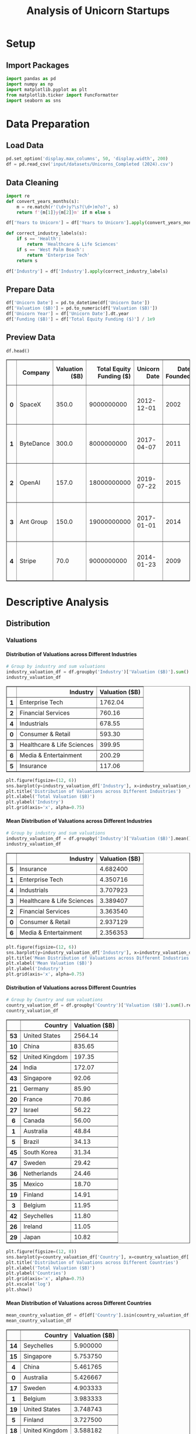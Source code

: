 #+title: Analysis of Unicorn Startups
#+OPTIONS: H:5 date:nil author:nil
#+EXPORT_FILE_NAME: Analysis
#+PROPERTY: header-args:jupyter-python :session t :eval no-export :exports both

* Export Settings :noexport:
#+begin_src emacs-lisp :exports none :results none :eval always
(setq org-latex-listings 'minted
      org-latex-packages-alist '(("" "minted"))
      org-latex-minted-options '(("frame" "lines") ("fontsize" "\\footnotesize") ("breakautoindent" "true") ("breaklines" "true"))
      org-latex-pdf-process
      '("latexmk -xelatex -quiet -shell-escape -f %f"))
#+end_src

#+BEGIN_SRC emacs-lisp
(pipenv-deactivate)
(pipenv-activate)
(load "ob-jupyter")
#+END_SRC

#+RESULTS:
: t

#+latex_class: article
#+latex_class_options: [a4paper,12pt]

#+LATEX_HEADER: \usepackage[default,scale=0.95]{opensans}
#+LATEX_HEADER: \usepackage[table]{xcolor}
#+LATEX_HEADER: \usepackage[margin=0.8in,bmargin=1.0in,tmargin=1.0in]{geometry}
#+LATEX_HEADER: \usepackage{enumitem, csquotes, caption, array, booktabs, ltablex, adjustbox}
#+LATEX_HEADER: \usepackage{pifont, mathabx}
#+LATEX_HEADER: \usepackage{mathpazo}
#+LATEX_HEADER: \usepackage[dvipsnames]{xcolor}
#+LATEX_HEADER: \usepackage[inkscapearea=page]{svg}
#+LATEX_HEADER: \makeatletter
#+LATEX_HEADER: \newcommand*{\compress}{\@minipagetrue}
#+LATEX_HEADER: \makeatother
#+LATEX_HEADER: \newlist{tabenum}{enumerate}{1}
#+LATEX_HEADER: \setlist[tabenum]{label=\arabic*. ,leftmargin=*, itemsep=2pt, after=\vspace{-\baselineskip}, before=\vspace{-0.5\baselineskip}}
#+LATEX_HEADER: \newlist{tabitem}{itemize}{1}
#+LATEX_HEADER: \setlist[tabitem]{label=$\bullet$, leftmargin=*, itemsep=2pt, after=\vspace{-\baselineskip}, before=\vspace{-0.5\baselineskip}}
#+LATEX_HEADER: \keepXColumns
#+LaTeX_HEADER: \usepackage{multicol}
#+LaTeX_HEADER: \usepackage[none]{hyphenat}
#+LATEX_HEADER: \usepackage[linkcolor=MidnightBlue,urlcolor=Orange]{hyperref}
#+LATEX_HEADER: \hypersetup{colorlinks=true}
#+LATEX_HEADER: \AtBeginDocument{%
#+LATEX_HEADER: \hypersetup{
#+LATEX_HEADER:  allbordercolors={1 1 1},
#+LATEX_HEADER:  urlbordercolor=Orange,
#+LATEX_HEADER:  pdfborderstyle={/S/U/W 1}
#+LATEX_HEADER: }}
#+LATEX_HEADER: \usepackage{fontawesome5}
#+LaTeX_HEADER: \renewcommand\labelitemii{\sqbullet}
#+LaTeX_HEADER: \renewcommand\labelitemi{\bullet}

* Setup
** Import Packages
#+begin_src jupyter-python
import pandas as pd
import numpy as np
import matplotlib.pyplot as plt
from matplotlib.ticker import FuncFormatter
import seaborn as sns
#+end_src

#+RESULTS:

* Data Preparation
** Load Data

#+begin_src jupyter-python
pd.set_option('display.max_columns', 50, 'display.width', 200)
df = pd.read_csv('input/datasets/Unicorns_Completed (2024).csv')
#+end_src

#+RESULTS:
** Data Cleaning
#+begin_src jupyter-python
import re
def convert_years_months(s):
    m = re.match(r'(\d+)y?\s?(\d+)m?o?', s)
    return f'{m[1]}y{m[2]}m' if m else s

df['Years to Unicorn'] = df['Years to Unicorn'].apply(convert_years_months)

def correct_industry_labels(s):
    if s == 'Health':
        return 'Healthcare & Life Sciences'
    if s == 'West Palm Beach':
        return 'Enterprise Tech'
    return s

df['Industry'] = df['Industry'].apply(correct_industry_labels)
#+end_src

#+RESULTS:

** Prepare Data

#+begin_src jupyter-python
df['Unicorn Date'] = pd.to_datetime(df['Unicorn Date'])
df['Valuation ($B)'] = pd.to_numeric(df['Valuation ($B)'])
df['Unicorn Year'] = df['Unicorn Date'].dt.year
df['Funding ($B)'] = df['Total Equity Funding ($)'] / 1e9
#+end_src

#+RESULTS:

** Preview Data

  #+begin_src jupyter-python
  df.head()
  #+end_src

  #+RESULTS:
  #+begin_export html
  <div>
  <style scoped>
      .dataframe tbody tr th:only-of-type {
          vertical-align: middle;
      }

      .dataframe tbody tr th {
          vertical-align: top;
      }

      .dataframe thead th {
          text-align: right;
      }
  </style>
  <table border="1" class="dataframe">
    <thead>
      <tr style="text-align: right;">
        <th></th>
        <th>Company</th>
        <th>Valuation ($B)</th>
        <th>Total Equity Funding ($)</th>
        <th>Unicorn Date</th>
        <th>Date Founded</th>
        <th>Years to Unicorn</th>
        <th>Industry</th>
        <th>Country</th>
        <th>City</th>
        <th>Select Investors</th>
        <th>Unicorn Year</th>
        <th>Funding ($B)</th>
      </tr>
    </thead>
    <tbody>
      <tr>
        <th>0</th>
        <td>SpaceX</td>
        <td>350.0</td>
        <td>9000000000</td>
        <td>2012-12-01</td>
        <td>2002</td>
        <td>10y3m</td>
        <td>Enterprise Tech</td>
        <td>United States</td>
        <td>Hawthorne</td>
        <td>Opus Capital, RRE Ventures, Relay Ventures</td>
        <td>2012</td>
        <td>9.0</td>
      </tr>
      <tr>
        <th>1</th>
        <td>ByteDance</td>
        <td>300.0</td>
        <td>8000000000</td>
        <td>2017-04-07</td>
        <td>2011</td>
        <td>6y3m</td>
        <td>Enterprise Tech</td>
        <td>China</td>
        <td>Beijing</td>
        <td>Breyer Capital, Parkway VC, TIME Ventures</td>
        <td>2017</td>
        <td>8.0</td>
      </tr>
      <tr>
        <th>2</th>
        <td>OpenAI</td>
        <td>157.0</td>
        <td>18000000000</td>
        <td>2019-07-22</td>
        <td>2015</td>
        <td>4y6m</td>
        <td>Industrials</td>
        <td>United States</td>
        <td>San Francisco</td>
        <td>Dynamo VC, Susa Ventures, Founders Fund</td>
        <td>2019</td>
        <td>18.0</td>
      </tr>
      <tr>
        <th>3</th>
        <td>Ant Group</td>
        <td>150.0</td>
        <td>19000000000</td>
        <td>2017-01-01</td>
        <td>2014</td>
        <td>3y</td>
        <td>Financial Services</td>
        <td>China</td>
        <td>Hangzhou</td>
        <td>Alibaba Group, CPP Investments, The Carlyle Group</td>
        <td>2017</td>
        <td>19.0</td>
      </tr>
      <tr>
        <th>4</th>
        <td>Stripe</td>
        <td>70.0</td>
        <td>9000000000</td>
        <td>2014-01-23</td>
        <td>2009</td>
        <td>5y</td>
        <td>Consumer &amp; Retail</td>
        <td>United States</td>
        <td>San Francisco</td>
        <td>Sequoia Capital China, ZhenFund, K2 Ventures</td>
        <td>2014</td>
        <td>9.0</td>
      </tr>
    </tbody>
  </table>
  </div>
  #+end_export

* Descriptive Analysis
** Distribution
*** Valuations
**** Distribution of Valuations across Different Industries

  #+begin_src jupyter-python
  # Group by industry and sum valuations
  industry_valuation_df = df.groupby('Industry')['Valuation ($B)'].sum().reset_index().sort_values('Valuation ($B)', ascending=False)
  industry_valuation_df
  #+end_src

  #+RESULTS:
  #+begin_export html
  <div>
  <style scoped>
      .dataframe tbody tr th:only-of-type {
          vertical-align: middle;
      }

      .dataframe tbody tr th {
          vertical-align: top;
      }

      .dataframe thead th {
          text-align: right;
      }
  </style>
  <table border="1" class="dataframe">
    <thead>
      <tr style="text-align: right;">
        <th></th>
        <th>Industry</th>
        <th>Valuation ($B)</th>
      </tr>
    </thead>
    <tbody>
      <tr>
        <th>1</th>
        <td>Enterprise Tech</td>
        <td>1762.04</td>
      </tr>
      <tr>
        <th>2</th>
        <td>Financial Services</td>
        <td>760.16</td>
      </tr>
      <tr>
        <th>4</th>
        <td>Industrials</td>
        <td>678.55</td>
      </tr>
      <tr>
        <th>0</th>
        <td>Consumer &amp; Retail</td>
        <td>593.30</td>
      </tr>
      <tr>
        <th>3</th>
        <td>Healthcare &amp; Life Sciences</td>
        <td>399.95</td>
      </tr>
      <tr>
        <th>6</th>
        <td>Media &amp; Entertainment</td>
        <td>200.29</td>
      </tr>
      <tr>
        <th>5</th>
        <td>Insurance</td>
        <td>117.06</td>
      </tr>
    </tbody>
  </table>
  </div>
  #+end_export

  #+begin_src jupyter-python
  plt.figure(figsize=(12, 6))
  sns.barplot(y=industry_valuation_df['Industry'], x=industry_valuation_df['Valuation ($B)'], hue=industry_valuation_df['Industry'], palette='husl')
  plt.title('Distribution of Valuations across Different Industries')
  plt.xlabel('Total Valuation ($B)')
  plt.ylabel('Industry')
  plt.grid(axis='x', alpha=0.75)
  #+end_src

  #+RESULTS:
  [[file:./.ob-jupyter/47812d7cf7b679080f80395767b60252be979969.png]]

**** Mean Distribution of Valuations across Different Industries

  #+begin_src jupyter-python
  # Group by industry and sum valuations
  industry_valuation_df = df.groupby('Industry')['Valuation ($B)'].mean().reset_index().sort_values('Valuation ($B)', ascending=False)
  industry_valuation_df
  #+end_src

  #+RESULTS:
  #+begin_export html
  <div>
  <style scoped>
      .dataframe tbody tr th:only-of-type {
          vertical-align: middle;
      }

      .dataframe tbody tr th {
          vertical-align: top;
      }

      .dataframe thead th {
          text-align: right;
      }
  </style>
  <table border="1" class="dataframe">
    <thead>
      <tr style="text-align: right;">
        <th></th>
        <th>Industry</th>
        <th>Valuation ($B)</th>
      </tr>
    </thead>
    <tbody>
      <tr>
        <th>5</th>
        <td>Insurance</td>
        <td>4.682400</td>
      </tr>
      <tr>
        <th>1</th>
        <td>Enterprise Tech</td>
        <td>4.350716</td>
      </tr>
      <tr>
        <th>4</th>
        <td>Industrials</td>
        <td>3.707923</td>
      </tr>
      <tr>
        <th>3</th>
        <td>Healthcare &amp; Life Sciences</td>
        <td>3.389407</td>
      </tr>
      <tr>
        <th>2</th>
        <td>Financial Services</td>
        <td>3.363540</td>
      </tr>
      <tr>
        <th>0</th>
        <td>Consumer &amp; Retail</td>
        <td>2.937129</td>
      </tr>
      <tr>
        <th>6</th>
        <td>Media &amp; Entertainment</td>
        <td>2.356353</td>
      </tr>
    </tbody>
  </table>
  </div>
  #+end_export

  #+begin_src jupyter-python
  plt.figure(figsize=(12, 6))
  sns.barplot(y=industry_valuation_df['Industry'], x=industry_valuation_df['Valuation ($B)'], palette='husl', hue=industry_valuation_df['Industry'])
  plt.title('Mean Distribution of Valuations across Different Industries')
  plt.xlabel('Mean Valuation ($B)')
  plt.ylabel('Industry')
  plt.grid(axis='x', alpha=0.75)
  #+end_src

  #+RESULTS:
  [[file:./.ob-jupyter/9e4985a16f28406760403138dc90f762f442af03.png]]

**** Distribution of Valuations across Different Countries

  #+begin_src jupyter-python
  # Group by Country and sum valuations
  country_valuation_df = df.groupby('Country')['Valuation ($B)'].sum().reset_index().sort_values('Valuation ($B)', ascending=False).head(20)
  country_valuation_df
  #+end_src

  #+RESULTS:
  #+begin_export html
  <div>
  <style scoped>
      .dataframe tbody tr th:only-of-type {
          vertical-align: middle;
      }

      .dataframe tbody tr th {
          vertical-align: top;
      }

      .dataframe thead th {
          text-align: right;
      }
  </style>
  <table border="1" class="dataframe">
    <thead>
      <tr style="text-align: right;">
        <th></th>
        <th>Country</th>
        <th>Valuation ($B)</th>
      </tr>
    </thead>
    <tbody>
      <tr>
        <th>53</th>
        <td>United States</td>
        <td>2564.14</td>
      </tr>
      <tr>
        <th>10</th>
        <td>China</td>
        <td>835.65</td>
      </tr>
      <tr>
        <th>52</th>
        <td>United Kingdom</td>
        <td>197.35</td>
      </tr>
      <tr>
        <th>24</th>
        <td>India</td>
        <td>172.07</td>
      </tr>
      <tr>
        <th>43</th>
        <td>Singapore</td>
        <td>92.06</td>
      </tr>
      <tr>
        <th>21</th>
        <td>Germany</td>
        <td>85.90</td>
      </tr>
      <tr>
        <th>20</th>
        <td>France</td>
        <td>70.86</td>
      </tr>
      <tr>
        <th>27</th>
        <td>Israel</td>
        <td>56.22</td>
      </tr>
      <tr>
        <th>6</th>
        <td>Canada</td>
        <td>56.00</td>
      </tr>
      <tr>
        <th>1</th>
        <td>Australia</td>
        <td>48.84</td>
      </tr>
      <tr>
        <th>5</th>
        <td>Brazil</td>
        <td>34.13</td>
      </tr>
      <tr>
        <th>45</th>
        <td>South Korea</td>
        <td>31.34</td>
      </tr>
      <tr>
        <th>47</th>
        <td>Sweden</td>
        <td>29.42</td>
      </tr>
      <tr>
        <th>36</th>
        <td>Netherlands</td>
        <td>24.46</td>
      </tr>
      <tr>
        <th>35</th>
        <td>Mexico</td>
        <td>18.70</td>
      </tr>
      <tr>
        <th>19</th>
        <td>Finland</td>
        <td>14.91</td>
      </tr>
      <tr>
        <th>3</th>
        <td>Belgium</td>
        <td>11.95</td>
      </tr>
      <tr>
        <th>42</th>
        <td>Seychelles</td>
        <td>11.80</td>
      </tr>
      <tr>
        <th>26</th>
        <td>Ireland</td>
        <td>11.05</td>
      </tr>
      <tr>
        <th>29</th>
        <td>Japan</td>
        <td>10.82</td>
      </tr>
    </tbody>
  </table>
  </div>
  #+end_export

  #+begin_src jupyter-python
  plt.figure(figsize=(12, 8))
  sns.barplot(y=country_valuation_df['Country'], x=country_valuation_df['Valuation ($B)'], palette='husl', hue=country_valuation_df['Country'])
  plt.title('Distribution of Valuations across Different Countries')
  plt.xlabel('Total Valuation ($B)')
  plt.ylabel('Countries')
  plt.grid(axis='x', alpha=0.75)
  plt.xscale('log')
  plt.show()
  #+end_src

  #+RESULTS:
  [[file:./.ob-jupyter/72df25b4e3d1f79a33263376565d2057451e27ba.png]]

**** Mean Distribution of Valuations across Different Countries

  #+begin_src jupyter-python
  mean_country_valuation_df = df[df['Country'].isin(country_valuation_df['Country'])].groupby('Country')['Valuation ($B)'].mean().reset_index().sort_values('Valuation ($B)', ascending=False).head(20)
  mean_country_valuation_df
  #+end_src

  #+RESULTS:
  #+begin_export html
  <div>
  <style scoped>
      .dataframe tbody tr th:only-of-type {
          vertical-align: middle;
      }

      .dataframe tbody tr th {
          vertical-align: top;
      }

      .dataframe thead th {
          text-align: right;
      }
  </style>
  <table border="1" class="dataframe">
    <thead>
      <tr style="text-align: right;">
        <th></th>
        <th>Country</th>
        <th>Valuation ($B)</th>
      </tr>
    </thead>
    <tbody>
      <tr>
        <th>14</th>
        <td>Seychelles</td>
        <td>5.900000</td>
      </tr>
      <tr>
        <th>15</th>
        <td>Singapore</td>
        <td>5.753750</td>
      </tr>
      <tr>
        <th>4</th>
        <td>China</td>
        <td>5.461765</td>
      </tr>
      <tr>
        <th>0</th>
        <td>Australia</td>
        <td>5.426667</td>
      </tr>
      <tr>
        <th>17</th>
        <td>Sweden</td>
        <td>4.903333</td>
      </tr>
      <tr>
        <th>1</th>
        <td>Belgium</td>
        <td>3.983333</td>
      </tr>
      <tr>
        <th>19</th>
        <td>United States</td>
        <td>3.748743</td>
      </tr>
      <tr>
        <th>5</th>
        <td>Finland</td>
        <td>3.727500</td>
      </tr>
      <tr>
        <th>18</th>
        <td>United Kingdom</td>
        <td>3.588182</td>
      </tr>
      <tr>
        <th>7</th>
        <td>Germany</td>
        <td>2.770968</td>
      </tr>
      <tr>
        <th>13</th>
        <td>Netherlands</td>
        <td>2.717778</td>
      </tr>
      <tr>
        <th>3</th>
        <td>Canada</td>
        <td>2.666667</td>
      </tr>
      <tr>
        <th>6</th>
        <td>France</td>
        <td>2.530714</td>
      </tr>
      <tr>
        <th>8</th>
        <td>India</td>
        <td>2.530441</td>
      </tr>
      <tr>
        <th>10</th>
        <td>Israel</td>
        <td>2.444348</td>
      </tr>
      <tr>
        <th>16</th>
        <td>South Korea</td>
        <td>2.410769</td>
      </tr>
      <tr>
        <th>12</th>
        <td>Mexico</td>
        <td>2.337500</td>
      </tr>
      <tr>
        <th>2</th>
        <td>Brazil</td>
        <td>1.896111</td>
      </tr>
      <tr>
        <th>9</th>
        <td>Ireland</td>
        <td>1.578571</td>
      </tr>
      <tr>
        <th>11</th>
        <td>Japan</td>
        <td>1.352500</td>
      </tr>
    </tbody>
  </table>
  </div>
  #+end_export

  #+begin_src jupyter-python
  plt.figure(figsize=(12, 8))
  sns.barplot(y=mean_country_valuation_df['Country'], x=mean_country_valuation_df['Valuation ($B)'], palette='husl', hue=mean_country_valuation_df['Country'])
  plt.title('Mean Distribution of Valuations across Different Countries')
  plt.xlabel('Mean Valuation ($B)')
  plt.ylabel('Countries')
  plt.grid(axis='x', alpha=0.75)
  plt.show()
  #+end_src

  #+RESULTS:
  [[file:./.ob-jupyter/2f2f38d9d56995ca497f6d28331f3957a1784900.png]]

**** Distribution of Valuations by Number of Companies
  #+begin_src jupyter-python
  # Define the bins for valuation ranges
  bins = [0, 1, 1.5, 2, 3, 4, 5, 6, 8, 10, 20, 30, 50, 100, 200, 300, 400]
  labels =  [f'{a}-{b}' for a, b in zip(bins[:-1], bins[1:])]
  cuts = pd.cut(df['Valuation ($B)'], bins=bins, labels=labels)

  # Count the number of companies in each bin
  valuation_distribution = cuts.value_counts().sort_index()

  # Plot the Bar Chart
  plt.figure(figsize=(12, 6))
  ax = valuation_distribution.plot(kind='bar', color='skyblue')
  ax.bar_label(ax.containers[0])
  plt.title('Distribution of Valuations by Number of Companies')
  plt.xlabel('Valuation ($B)')
  plt.ylabel('Number of Companies')
  plt.xticks(rotation=45)
  plt.grid(axis='y', alpha=0.75)
  plt.yscale('log')
  plt.show()
  #+end_src

  #+RESULTS:
  [[file:./.ob-jupyter/358d5f761f520b8db05f1bacfcc77581d5a24bb6.png]]

*** Funding
**** Distribution of Funding across Different Industries

  #+begin_src jupyter-python
  # Group by industry and sum valuations
  industry_funding_df = df.groupby('Industry')['Funding ($B)'].sum().reset_index().sort_values('Funding ($B)', ascending=False)
  industry_funding_df
  #+end_src

  #+RESULTS:
  #+begin_export html
  <div>
  <style scoped>
      .dataframe tbody tr th:only-of-type {
          vertical-align: middle;
      }

      .dataframe tbody tr th {
          vertical-align: top;
      }

      .dataframe thead th {
          text-align: right;
      }
  </style>
  <table border="1" class="dataframe">
    <thead>
      <tr style="text-align: right;">
        <th></th>
        <th>Industry</th>
        <th>Funding ($B)</th>
      </tr>
    </thead>
    <tbody>
      <tr>
        <th>1</th>
        <td>Enterprise Tech</td>
        <td>254.609</td>
      </tr>
      <tr>
        <th>2</th>
        <td>Financial Services</td>
        <td>128.215</td>
      </tr>
      <tr>
        <th>4</th>
        <td>Industrials</td>
        <td>122.847</td>
      </tr>
      <tr>
        <th>0</th>
        <td>Consumer &amp; Retail</td>
        <td>116.818</td>
      </tr>
      <tr>
        <th>3</th>
        <td>Healthcare &amp; Life Sciences</td>
        <td>59.958</td>
      </tr>
      <tr>
        <th>6</th>
        <td>Media &amp; Entertainment</td>
        <td>49.003</td>
      </tr>
      <tr>
        <th>5</th>
        <td>Insurance</td>
        <td>13.096</td>
      </tr>
    </tbody>
  </table>
  </div>
  #+end_export

  #+begin_src jupyter-python
  plt.figure(figsize=(12, 6))
  sns.barplot(y=industry_funding_df['Industry'], x=industry_funding_df['Funding ($B)'], palette='husl', hue=industry_funding_df['Industry'])
  plt.title('Distribution of Funding across Different Industries')
  plt.xlabel('Total Funding ($B)')
  plt.ylabel('Industry')
  plt.grid(axis='x', alpha=0.75)
  #+end_src

  #+RESULTS:
  [[file:./.ob-jupyter/0daa16bb3b0de7e55948ca714518ab77622bfdc7.png]]

**** Mean Distribution of Funding across Different Industries

  #+begin_src jupyter-python
  industry_funding_df = df.groupby('Industry')['Total Equity Funding ($)'].mean().reset_index().sort_values('Total Equity Funding ($)', ascending=False)
  industry_funding_df
  #+end_src

  #+RESULTS:
  #+begin_export html
  <div>
  <style scoped>
      .dataframe tbody tr th:only-of-type {
          vertical-align: middle;
      }

      .dataframe tbody tr th {
          vertical-align: top;
      }

      .dataframe thead th {
          text-align: right;
      }
  </style>
  <table border="1" class="dataframe">
    <thead>
      <tr style="text-align: right;">
        <th></th>
        <th>Industry</th>
        <th>Total Equity Funding ($)</th>
      </tr>
    </thead>
    <tbody>
      <tr>
        <th>4</th>
        <td>Industrials</td>
        <td>6.712951e+08</td>
      </tr>
      <tr>
        <th>1</th>
        <td>Enterprise Tech</td>
        <td>6.286642e+08</td>
      </tr>
      <tr>
        <th>0</th>
        <td>Consumer &amp; Retail</td>
        <td>5.783069e+08</td>
      </tr>
      <tr>
        <th>6</th>
        <td>Media &amp; Entertainment</td>
        <td>5.765059e+08</td>
      </tr>
      <tr>
        <th>2</th>
        <td>Financial Services</td>
        <td>5.673230e+08</td>
      </tr>
      <tr>
        <th>5</th>
        <td>Insurance</td>
        <td>5.238400e+08</td>
      </tr>
      <tr>
        <th>3</th>
        <td>Healthcare &amp; Life Sciences</td>
        <td>5.081186e+08</td>
      </tr>
    </tbody>
  </table>
  </div>
  #+end_export

  #+begin_src jupyter-python
  plt.figure(figsize=(12, 6))
  sns.barplot(y=industry_funding_df['Industry'], x=industry_funding_df['Total Equity Funding ($)'], hue=industry_funding_df['Industry'], palette='husl')
  plt.title('Distribution of Funding across Different Industries')
  plt.xlabel('Mean Funding ($)')
  plt.ylabel('Industry')
  plt.grid(axis='x', alpha=0.75)
  #+end_src

  #+RESULTS:
  [[file:./.ob-jupyter/201c4d3a8055404a6ed43e6af533086d6518e427.png]]

**** Distribution of Funding across Different Countries

  #+begin_src jupyter-python
  # Group by Country and sum valuations
  country_funding_df = df.groupby('Country')['Funding ($B)'].sum().reset_index().sort_values('Funding ($B)', ascending=False).head(20)
  country_funding_df
  #+end_src

  #+RESULTS:
  #+begin_export html
  <div>
  <style scoped>
      .dataframe tbody tr th:only-of-type {
          vertical-align: middle;
      }

      .dataframe tbody tr th {
          vertical-align: top;
      }

      .dataframe thead th {
          text-align: right;
      }
  </style>
  <table border="1" class="dataframe">
    <thead>
      <tr style="text-align: right;">
        <th></th>
        <th>Country</th>
        <th>Funding ($B)</th>
      </tr>
    </thead>
    <tbody>
      <tr>
        <th>53</th>
        <td>United States</td>
        <td>402.858</td>
      </tr>
      <tr>
        <th>10</th>
        <td>China</td>
        <td>119.010</td>
      </tr>
      <tr>
        <th>24</th>
        <td>India</td>
        <td>44.207</td>
      </tr>
      <tr>
        <th>52</th>
        <td>United Kingdom</td>
        <td>34.566</td>
      </tr>
      <tr>
        <th>21</th>
        <td>Germany</td>
        <td>23.249</td>
      </tr>
      <tr>
        <th>20</th>
        <td>France</td>
        <td>15.458</td>
      </tr>
      <tr>
        <th>43</th>
        <td>Singapore</td>
        <td>11.893</td>
      </tr>
      <tr>
        <th>5</th>
        <td>Brazil</td>
        <td>10.591</td>
      </tr>
      <tr>
        <th>47</th>
        <td>Sweden</td>
        <td>10.433</td>
      </tr>
      <tr>
        <th>6</th>
        <td>Canada</td>
        <td>9.817</td>
      </tr>
      <tr>
        <th>27</th>
        <td>Israel</td>
        <td>8.695</td>
      </tr>
      <tr>
        <th>45</th>
        <td>South Korea</td>
        <td>4.607</td>
      </tr>
      <tr>
        <th>35</th>
        <td>Mexico</td>
        <td>4.268</td>
      </tr>
      <tr>
        <th>25</th>
        <td>Indonesia</td>
        <td>3.617</td>
      </tr>
      <tr>
        <th>1</th>
        <td>Australia</td>
        <td>3.475</td>
      </tr>
      <tr>
        <th>36</th>
        <td>Netherlands</td>
        <td>2.865</td>
      </tr>
      <tr>
        <th>11</th>
        <td>Colombia</td>
        <td>2.659</td>
      </tr>
      <tr>
        <th>23</th>
        <td>Hong Kong</td>
        <td>2.399</td>
      </tr>
      <tr>
        <th>29</th>
        <td>Japan</td>
        <td>2.347</td>
      </tr>
      <tr>
        <th>46</th>
        <td>Spain</td>
        <td>2.212</td>
      </tr>
    </tbody>
  </table>
  </div>
  #+end_export

  #+begin_src jupyter-python
  plt.figure(figsize=(12, 8))
  sns.barplot(y=country_funding_df['Country'], x=country_funding_df['Funding ($B)'], hue=country_funding_df['Country'], palette='husl')
  plt.title('Distribution of Funding across Different Countries')
  plt.xlabel('Total Funding ($B)')
  plt.ylabel('Countries')
  plt.grid(axis='x', alpha=0.75)
  plt.xscale('log')
  plt.show()
  #+end_src

  #+RESULTS:
  [[file:./.ob-jupyter/75091500fbe63e558dc5e5d3b9e3d77006f48d42.png]]

**** Mean Distribution of Funding across Different Countries

  #+begin_src jupyter-python
  # Group by Country and sum valuations
  mean_country_funding_df = df[df['Country'].isin(country_funding_df['Country'])].groupby('Country')['Total Equity Funding ($)'].mean().reset_index().sort_values('Total Equity Funding ($)', ascending=False).head(20)
  mean_country_funding_df
  #+end_src

  #+RESULTS:
  #+begin_export html
  <div>
  <style scoped>
      .dataframe tbody tr th:only-of-type {
          vertical-align: middle;
      }

      .dataframe tbody tr th {
          vertical-align: top;
      }

      .dataframe thead th {
          text-align: right;
      }
  </style>
  <table border="1" class="dataframe">
    <thead>
      <tr style="text-align: right;">
        <th></th>
        <th>Country</th>
        <th>Total Equity Funding ($)</th>
      </tr>
    </thead>
    <tbody>
      <tr>
        <th>17</th>
        <td>Sweden</td>
        <td>1.738833e+09</td>
      </tr>
      <tr>
        <th>4</th>
        <td>Colombia</td>
        <td>8.863333e+08</td>
      </tr>
      <tr>
        <th>3</th>
        <td>China</td>
        <td>7.778431e+08</td>
      </tr>
      <tr>
        <th>6</th>
        <td>Germany</td>
        <td>7.499677e+08</td>
      </tr>
      <tr>
        <th>14</th>
        <td>Singapore</td>
        <td>7.433125e+08</td>
      </tr>
      <tr>
        <th>8</th>
        <td>India</td>
        <td>6.501029e+08</td>
      </tr>
      <tr>
        <th>18</th>
        <td>United Kingdom</td>
        <td>6.284727e+08</td>
      </tr>
      <tr>
        <th>19</th>
        <td>United States</td>
        <td>5.889737e+08</td>
      </tr>
      <tr>
        <th>1</th>
        <td>Brazil</td>
        <td>5.883889e+08</td>
      </tr>
      <tr>
        <th>5</th>
        <td>France</td>
        <td>5.520714e+08</td>
      </tr>
      <tr>
        <th>12</th>
        <td>Mexico</td>
        <td>5.335000e+08</td>
      </tr>
      <tr>
        <th>9</th>
        <td>Indonesia</td>
        <td>5.167143e+08</td>
      </tr>
      <tr>
        <th>2</th>
        <td>Canada</td>
        <td>4.674762e+08</td>
      </tr>
      <tr>
        <th>16</th>
        <td>Spain</td>
        <td>4.424000e+08</td>
      </tr>
      <tr>
        <th>0</th>
        <td>Australia</td>
        <td>3.861111e+08</td>
      </tr>
      <tr>
        <th>10</th>
        <td>Israel</td>
        <td>3.780435e+08</td>
      </tr>
      <tr>
        <th>15</th>
        <td>South Korea</td>
        <td>3.543846e+08</td>
      </tr>
      <tr>
        <th>7</th>
        <td>Hong Kong</td>
        <td>3.427143e+08</td>
      </tr>
      <tr>
        <th>13</th>
        <td>Netherlands</td>
        <td>3.183333e+08</td>
      </tr>
      <tr>
        <th>11</th>
        <td>Japan</td>
        <td>2.933750e+08</td>
      </tr>
    </tbody>
  </table>
  </div>
  #+end_export

  #+begin_src jupyter-python
  plt.figure(figsize=(12, 8))
  sns.barplot(y=mean_country_funding_df['Country'], x=mean_country_funding_df['Total Equity Funding ($)'], hue=mean_country_funding_df['Country'], palette='husl')
  plt.title('Mean Distribution of Funding across Different Countries')
  plt.xlabel('Mean Funding ($)')
  plt.ylabel('Countries')
  plt.grid(axis='x', alpha=0.75)
  plt.show()
  #+end_src

  #+RESULTS:
  [[file:./.ob-jupyter/e0783f5140d390612f4cc8dae805bed2d48e0bc1.png]]

**** Distribution of Funding by Number of Companies

  #+begin_src jupyter-python
  # Define the bins for funding ranges
  bins = [0, 0.2, 0.3, 0.5, 0.8, 1, 2, 4, 6, 8, 10, 12, 15, 20]
  labels =  [f'{a}-{b}' for a, b in zip(bins[:-1], bins[1:])]
  cuts = pd.cut(df['Funding ($B)'], bins=bins, labels=labels)

  # Count the number of companies in each bin
  funding_distribution = cuts.value_counts().sort_index()

  # Plot the Bar Chart
  plt.figure(figsize=(12, 6))
  ax = funding_distribution.plot(kind='bar', color='skyblue')
  ax.bar_label(ax.containers[0])
  plt.title('Distribution of Funding by Number of Companies')
  plt.xlabel('Funding ($B)')
  plt.ylabel('Number of Companies')
  plt.xticks(rotation=45)
  plt.grid(axis='y', alpha=0.75)
  plt.yscale('log')
  plt.show()
  #+end_src

  #+RESULTS:
  [[file:./.ob-jupyter/0ca8cfc72b209ed6d6d600d51d105fc9e1877bd1.png]]

* Comparative Analysis
** By Company
*** Top Companies by Valuation

  #+begin_src jupyter-python
  top_companies = df.sort_values(by='Valuation ($B)', ascending=False).head(20)
  top_companies
  #+end_src

  #+RESULTS:
  #+begin_export html
  <div>
  <style scoped>
      .dataframe tbody tr th:only-of-type {
          vertical-align: middle;
      }

      .dataframe tbody tr th {
          vertical-align: top;
      }

      .dataframe thead th {
          text-align: right;
      }
  </style>
  <table border="1" class="dataframe">
    <thead>
      <tr style="text-align: right;">
        <th></th>
        <th>Company</th>
        <th>Valuation ($B)</th>
        <th>Total Equity Funding ($)</th>
        <th>Unicorn Date</th>
        <th>Date Founded</th>
        <th>Years to Unicorn</th>
        <th>Industry</th>
        <th>Country</th>
        <th>City</th>
        <th>Select Investors</th>
        <th>Unicorn Year</th>
        <th>Funding ($B)</th>
        <th>Years to Unicorn (Months)</th>
      </tr>
    </thead>
    <tbody>
      <tr>
        <th>0</th>
        <td>SpaceX</td>
        <td>350.00</td>
        <td>9000000000</td>
        <td>2012-12-01</td>
        <td>2002</td>
        <td>10y3m</td>
        <td>Enterprise Tech</td>
        <td>United States</td>
        <td>Hawthorne</td>
        <td>Opus Capital, RRE Ventures, Relay Ventures</td>
        <td>2012</td>
        <td>9.000</td>
        <td>123</td>
      </tr>
      <tr>
        <th>1</th>
        <td>ByteDance</td>
        <td>300.00</td>
        <td>8000000000</td>
        <td>2017-04-07</td>
        <td>2011</td>
        <td>6y3m</td>
        <td>Enterprise Tech</td>
        <td>China</td>
        <td>Beijing</td>
        <td>Breyer Capital, Parkway VC, TIME Ventures</td>
        <td>2017</td>
        <td>8.000</td>
        <td>75</td>
      </tr>
      <tr>
        <th>2</th>
        <td>OpenAI</td>
        <td>157.00</td>
        <td>18000000000</td>
        <td>2019-07-22</td>
        <td>2015</td>
        <td>4y6m</td>
        <td>Industrials</td>
        <td>United States</td>
        <td>San Francisco</td>
        <td>Dynamo VC, Susa Ventures, Founders Fund</td>
        <td>2019</td>
        <td>18.000</td>
        <td>54</td>
      </tr>
      <tr>
        <th>3</th>
        <td>Ant Group</td>
        <td>150.00</td>
        <td>19000000000</td>
        <td>2017-01-01</td>
        <td>2014</td>
        <td>3y</td>
        <td>Financial Services</td>
        <td>China</td>
        <td>Hangzhou</td>
        <td>Alibaba Group, CPP Investments, The Carlyle Group</td>
        <td>2017</td>
        <td>19.000</td>
        <td>36</td>
      </tr>
      <tr>
        <th>4</th>
        <td>Stripe</td>
        <td>70.00</td>
        <td>9000000000</td>
        <td>2014-01-23</td>
        <td>2009</td>
        <td>5y</td>
        <td>Consumer &amp; Retail</td>
        <td>United States</td>
        <td>San Francisco</td>
        <td>Sequoia Capital China, ZhenFund, K2 Ventures</td>
        <td>2014</td>
        <td>9.000</td>
        <td>60</td>
      </tr>
      <tr>
        <th>5</th>
        <td>SHEIN</td>
        <td>66.00</td>
        <td>4000000000</td>
        <td>2018-07-03</td>
        <td>2008</td>
        <td>10y6m</td>
        <td>Financial Services</td>
        <td>Singapore</td>
        <td>Singapore</td>
        <td>369 Growth Partners, GTM Capital, Berkeley Hil...</td>
        <td>2018</td>
        <td>4.000</td>
        <td>126</td>
      </tr>
      <tr>
        <th>6</th>
        <td>Databricks</td>
        <td>62.00</td>
        <td>14000000000</td>
        <td>2019-02-05</td>
        <td>2013</td>
        <td>6y1m</td>
        <td>Industrials</td>
        <td>United States</td>
        <td>San Francisco</td>
        <td>Holtzbrinck Ventures, Unternehmertum Venture C...</td>
        <td>2019</td>
        <td>14.000</td>
        <td>73</td>
      </tr>
      <tr>
        <th>7</th>
        <td>xAI</td>
        <td>50.00</td>
        <td>12000000000</td>
        <td>2024-05-26</td>
        <td>2006</td>
        <td>18y4m</td>
        <td>Consumer &amp; Retail</td>
        <td>United States</td>
        <td>Burlingame</td>
        <td>Prysm Capital, Baillie Gifford &amp; Co., TDM Grow...</td>
        <td>2024</td>
        <td>12.000</td>
        <td>220</td>
      </tr>
      <tr>
        <th>8</th>
        <td>Revolut</td>
        <td>45.00</td>
        <td>2000000000</td>
        <td>2018-04-26</td>
        <td>2015</td>
        <td>3y3m</td>
        <td>Insurance</td>
        <td>United Kingdom</td>
        <td>London</td>
        <td>CMFG Ventures, Accomplice, Moderne Ventures</td>
        <td>2018</td>
        <td>2.000</td>
        <td>39</td>
      </tr>
      <tr>
        <th>9</th>
        <td>Canva</td>
        <td>32.00</td>
        <td>580000000</td>
        <td>2018-01-08</td>
        <td>2012</td>
        <td>6y</td>
        <td>Healthcare &amp; Life Sciences</td>
        <td>Australia</td>
        <td>Surry Hills</td>
        <td>Index Ventures, Temasek, Portag3 Ventures</td>
        <td>2018</td>
        <td>0.580</td>
        <td>72</td>
      </tr>
      <tr>
        <th>10</th>
        <td>Fanatics</td>
        <td>31.00</td>
        <td>5000000000</td>
        <td>2012-06-06</td>
        <td>2011</td>
        <td>1y5m</td>
        <td>Financial Services</td>
        <td>United States</td>
        <td>Jacksonville</td>
        <td>Liberty City Ventures, RRE Ventures, Mithril C...</td>
        <td>2012</td>
        <td>5.000</td>
        <td>17</td>
      </tr>
      <tr>
        <th>11</th>
        <td>Chime</td>
        <td>25.00</td>
        <td>2000000000</td>
        <td>2019-03-05</td>
        <td>2012</td>
        <td>7y2m</td>
        <td>Enterprise Tech</td>
        <td>United States</td>
        <td>San Francisco</td>
        <td>Blackstone, ICONIQ Growth, General Atlantic</td>
        <td>2019</td>
        <td>2.000</td>
        <td>86</td>
      </tr>
      <tr>
        <th>12</th>
        <td>CoreWeave</td>
        <td>23.00</td>
        <td>2000000000</td>
        <td>2023-04-20</td>
        <td>2019</td>
        <td>4y3m</td>
        <td>Healthcare &amp; Life Sciences</td>
        <td>United States</td>
        <td>Roseland</td>
        <td>The Column Group, Foresite Capital, Foresite C...</td>
        <td>2023</td>
        <td>2.000</td>
        <td>51</td>
      </tr>
      <tr>
        <th>13</th>
        <td>Epic Games</td>
        <td>22.50</td>
        <td>8000000000</td>
        <td>2018-10-26</td>
        <td>1991</td>
        <td>27y9m</td>
        <td>Financial Services</td>
        <td>United States</td>
        <td>Cary</td>
        <td>Warburg Pincus, The Rise Fund, HarbourVest Par...</td>
        <td>2018</td>
        <td>8.000</td>
        <td>333</td>
      </tr>
      <tr>
        <th>14</th>
        <td>Miro</td>
        <td>17.50</td>
        <td>476000000</td>
        <td>2022-01-05</td>
        <td>2012</td>
        <td>1y0m</td>
        <td>Healthcare &amp; Life Sciences</td>
        <td>United States</td>
        <td>San Francisco</td>
        <td>Sequoia Capital China, China Life Investment H...</td>
        <td>2022</td>
        <td>0.476</td>
        <td>12</td>
      </tr>
      <tr>
        <th>15</th>
        <td>Xiaohongshu</td>
        <td>17.00</td>
        <td>918000000</td>
        <td>2016-03-31</td>
        <td>2013</td>
        <td>5y4m</td>
        <td>Consumer &amp; Retail</td>
        <td>China</td>
        <td>Shanghai</td>
        <td>Alpargatas, GS Growth, Lightspeed Venture Part...</td>
        <td>2016</td>
        <td>0.918</td>
        <td>64</td>
      </tr>
      <tr>
        <th>16</th>
        <td>Anthropic</td>
        <td>16.05</td>
        <td>8000000000</td>
        <td>2023-02-03</td>
        <td>2021</td>
        <td>2y2m</td>
        <td>Enterprise Tech</td>
        <td>United States</td>
        <td>San Francisco</td>
        <td>New Enterprise Associates, Institutional Ventu...</td>
        <td>2023</td>
        <td>8.000</td>
        <td>26</td>
      </tr>
      <tr>
        <th>17</th>
        <td>Yuanfudao</td>
        <td>15.50</td>
        <td>4000000000</td>
        <td>2017-05-31</td>
        <td>2012</td>
        <td>5y4m</td>
        <td>Enterprise Tech</td>
        <td>China</td>
        <td>Beijing</td>
        <td>Craft Ventures, F-Prime Capital, Sound Ventures</td>
        <td>2017</td>
        <td>4.000</td>
        <td>64</td>
      </tr>
      <tr>
        <th>21</th>
        <td>Ripple</td>
        <td>15.00</td>
        <td>294000000</td>
        <td>2019-12-20</td>
        <td>2012</td>
        <td>7y11m</td>
        <td>Enterprise Tech</td>
        <td>United States</td>
        <td>San Francisco</td>
        <td>8VC, Norwest Venture Partners, Tiger Global Ma...</td>
        <td>2019</td>
        <td>0.294</td>
        <td>95</td>
      </tr>
      <tr>
        <th>22</th>
        <td>Yuanqi Senlin</td>
        <td>15.00</td>
        <td>721000000</td>
        <td>2020-03-01</td>
        <td>2012</td>
        <td>8y2m</td>
        <td>Financial Services</td>
        <td>China</td>
        <td>Beijing</td>
        <td>Polychain Capital, Paradigm, Ribbit Capital</td>
        <td>2020</td>
        <td>0.721</td>
        <td>98</td>
      </tr>
    </tbody>
  </table>
  </div>
  #+end_export

  #+begin_src jupyter-python
  # Set the positions and width for the bars
  N = len(top_companies)
  ind = np.arange(N)  # the x locations for the groups
  width = 0.35  # the width of the bars

  # Create the bars for valuation and funding
  plt.figure(figsize=(12, 6))
  bars1 = plt.bar(ind, top_companies['Valuation ($B)'], width, label='Valuation ($B)', color='skyblue')
  bars2 = plt.bar(ind + width, top_companies['Funding ($B)'], width, label='Funding ($B)', color='lightgreen')

  # Add labels and title
  plt.title('Top Companies by Valuation')
  plt.xlabel('Companies')
  plt.ylabel('Amount ($B)')
  plt.xticks(ind + width / 2, top_companies['Company'], rotation=45)
  plt.legend()

  # Add grid
  plt.grid(axis='y', alpha=0.75)
  plt.tight_layout()
  plt.show()
  #+end_src

  #+RESULTS:
  [[file:./.ob-jupyter/795c87ab891817c10cd7df462216eb4d827a609e.png]]

*** Companies Received Most Funding

  #+begin_src jupyter-python
  top_companies = df.sort_values(by='Funding ($B)', ascending=False).head(20)
  top_companies
  #+end_src

  #+RESULTS:
  #+begin_export html
  <div>
  <style scoped>
      .dataframe tbody tr th:only-of-type {
          vertical-align: middle;
      }

      .dataframe tbody tr th {
          vertical-align: top;
      }

      .dataframe thead th {
          text-align: right;
      }
  </style>
  <table border="1" class="dataframe">
    <thead>
      <tr style="text-align: right;">
        <th></th>
        <th>Company</th>
        <th>Valuation ($B)</th>
        <th>Total Equity Funding ($)</th>
        <th>Unicorn Date</th>
        <th>Date Founded</th>
        <th>Years to Unicorn</th>
        <th>Industry</th>
        <th>Country</th>
        <th>City</th>
        <th>Select Investors</th>
        <th>Unicorn Year</th>
        <th>Funding ($B)</th>
        <th>Years to Unicorn (Months)</th>
      </tr>
    </thead>
    <tbody>
      <tr>
        <th>3</th>
        <td>Ant Group</td>
        <td>150.00</td>
        <td>19000000000</td>
        <td>2017-01-01</td>
        <td>2014</td>
        <td>3y</td>
        <td>Financial Services</td>
        <td>China</td>
        <td>Hangzhou</td>
        <td>Alibaba Group, CPP Investments, The Carlyle Group</td>
        <td>2017</td>
        <td>19.0</td>
        <td>36</td>
      </tr>
      <tr>
        <th>2</th>
        <td>OpenAI</td>
        <td>157.00</td>
        <td>18000000000</td>
        <td>2019-07-22</td>
        <td>2015</td>
        <td>4y6m</td>
        <td>Industrials</td>
        <td>United States</td>
        <td>San Francisco</td>
        <td>Dynamo VC, Susa Ventures, Founders Fund</td>
        <td>2019</td>
        <td>18.0</td>
        <td>54</td>
      </tr>
      <tr>
        <th>38</th>
        <td>JUUL Labs</td>
        <td>12.00</td>
        <td>15000000000</td>
        <td>2017-12-20</td>
        <td>2011</td>
        <td>6y11m</td>
        <td>Enterprise Tech</td>
        <td>United States</td>
        <td>San Francisco</td>
        <td>Boxin Capital, DT Capital Partners, IDG Capital</td>
        <td>2017</td>
        <td>15.0</td>
        <td>83</td>
      </tr>
      <tr>
        <th>6</th>
        <td>Databricks</td>
        <td>62.00</td>
        <td>14000000000</td>
        <td>2019-02-05</td>
        <td>2013</td>
        <td>6y1m</td>
        <td>Industrials</td>
        <td>United States</td>
        <td>San Francisco</td>
        <td>Holtzbrinck Ventures, Unternehmertum Venture C...</td>
        <td>2019</td>
        <td>14.0</td>
        <td>73</td>
      </tr>
      <tr>
        <th>7</th>
        <td>xAI</td>
        <td>50.00</td>
        <td>12000000000</td>
        <td>2024-05-26</td>
        <td>2006</td>
        <td>18y4m</td>
        <td>Consumer &amp; Retail</td>
        <td>United States</td>
        <td>Burlingame</td>
        <td>Prysm Capital, Baillie Gifford &amp; Co., TDM Grow...</td>
        <td>2024</td>
        <td>12.0</td>
        <td>220</td>
      </tr>
      <tr>
        <th>0</th>
        <td>SpaceX</td>
        <td>350.00</td>
        <td>9000000000</td>
        <td>2012-12-01</td>
        <td>2002</td>
        <td>10y3m</td>
        <td>Enterprise Tech</td>
        <td>United States</td>
        <td>Hawthorne</td>
        <td>Opus Capital, RRE Ventures, Relay Ventures</td>
        <td>2012</td>
        <td>9.0</td>
        <td>123</td>
      </tr>
      <tr>
        <th>4</th>
        <td>Stripe</td>
        <td>70.00</td>
        <td>9000000000</td>
        <td>2014-01-23</td>
        <td>2009</td>
        <td>5y</td>
        <td>Consumer &amp; Retail</td>
        <td>United States</td>
        <td>San Francisco</td>
        <td>Sequoia Capital China, ZhenFund, K2 Ventures</td>
        <td>2014</td>
        <td>9.0</td>
        <td>60</td>
      </tr>
      <tr>
        <th>16</th>
        <td>Anthropic</td>
        <td>16.05</td>
        <td>8000000000</td>
        <td>2023-02-03</td>
        <td>2021</td>
        <td>2y2m</td>
        <td>Enterprise Tech</td>
        <td>United States</td>
        <td>San Francisco</td>
        <td>New Enterprise Associates, Institutional Ventu...</td>
        <td>2023</td>
        <td>8.0</td>
        <td>26</td>
      </tr>
      <tr>
        <th>1</th>
        <td>ByteDance</td>
        <td>300.00</td>
        <td>8000000000</td>
        <td>2017-04-07</td>
        <td>2011</td>
        <td>6y3m</td>
        <td>Enterprise Tech</td>
        <td>China</td>
        <td>Beijing</td>
        <td>Breyer Capital, Parkway VC, TIME Ventures</td>
        <td>2017</td>
        <td>8.0</td>
        <td>75</td>
      </tr>
      <tr>
        <th>13</th>
        <td>Epic Games</td>
        <td>22.50</td>
        <td>8000000000</td>
        <td>2018-10-26</td>
        <td>1991</td>
        <td>27y9m</td>
        <td>Financial Services</td>
        <td>United States</td>
        <td>Cary</td>
        <td>Warburg Pincus, The Rise Fund, HarbourVest Par...</td>
        <td>2018</td>
        <td>8.0</td>
        <td>333</td>
      </tr>
      <tr>
        <th>10</th>
        <td>Fanatics</td>
        <td>31.00</td>
        <td>5000000000</td>
        <td>2012-06-06</td>
        <td>2011</td>
        <td>1y5m</td>
        <td>Financial Services</td>
        <td>United States</td>
        <td>Jacksonville</td>
        <td>Liberty City Ventures, RRE Ventures, Mithril C...</td>
        <td>2012</td>
        <td>5.0</td>
        <td>17</td>
      </tr>
      <tr>
        <th>40</th>
        <td>Xingsheng Selected</td>
        <td>12.00</td>
        <td>5000000000</td>
        <td>2020-07-22</td>
        <td>2009</td>
        <td>11y6m</td>
        <td>Media &amp; Entertainment</td>
        <td>China</td>
        <td>Changsha</td>
        <td>Temasek, Guggenheim Investments, Qatar Investm...</td>
        <td>2020</td>
        <td>5.0</td>
        <td>138</td>
      </tr>
      <tr>
        <th>42</th>
        <td>BYJU's</td>
        <td>11.50</td>
        <td>5000000000</td>
        <td>2017-07-25</td>
        <td>2011</td>
        <td>7y8m</td>
        <td>Healthcare &amp; Life Sciences</td>
        <td>India</td>
        <td>Bengaluru</td>
        <td>Greylock Partners, Venrock, Providence Ventures</td>
        <td>2017</td>
        <td>5.0</td>
        <td>92</td>
      </tr>
      <tr>
        <th>44</th>
        <td>Global Switch</td>
        <td>11.10</td>
        <td>5000000000</td>
        <td>2016-12-22</td>
        <td>1998</td>
        <td>19y2m</td>
        <td>Enterprise Tech</td>
        <td>United Kingdom</td>
        <td>London</td>
        <td>Jiangsu Shagang Group, IDC, Barclays, Credit S...</td>
        <td>2016</td>
        <td>5.0</td>
        <td>230</td>
      </tr>
      <tr>
        <th>48</th>
        <td>Chehaoduo</td>
        <td>10.00</td>
        <td>4000000000</td>
        <td>2016-03-12</td>
        <td>2014</td>
        <td>2y2m</td>
        <td>Healthcare &amp; Life Sciences</td>
        <td>China</td>
        <td>Beijing</td>
        <td>China Health Industry Investment Fund, China R...</td>
        <td>2016</td>
        <td>4.0</td>
        <td>26</td>
      </tr>
      <tr>
        <th>24</th>
        <td>Anduril</td>
        <td>14.00</td>
        <td>4000000000</td>
        <td>2019-09-11</td>
        <td>2017</td>
        <td>2y8m</td>
        <td>Enterprise Tech</td>
        <td>United States</td>
        <td>Irvine</td>
        <td>Norwest Venture Partners, Goldman Sachs, Dell ...</td>
        <td>2019</td>
        <td>4.0</td>
        <td>32</td>
      </tr>
      <tr>
        <th>23</th>
        <td>Klarna</td>
        <td>14.50</td>
        <td>4000000000</td>
        <td>2011-12-12</td>
        <td>2005</td>
        <td>9y2m</td>
        <td>Enterprise Tech</td>
        <td>Sweden</td>
        <td>Stockholm</td>
        <td>OneVentures, AirTree Ventures, AMP New Ventures</td>
        <td>2011</td>
        <td>4.0</td>
        <td>110</td>
      </tr>
      <tr>
        <th>5</th>
        <td>SHEIN</td>
        <td>66.00</td>
        <td>4000000000</td>
        <td>2018-07-03</td>
        <td>2008</td>
        <td>10y6m</td>
        <td>Financial Services</td>
        <td>Singapore</td>
        <td>Singapore</td>
        <td>369 Growth Partners, GTM Capital, Berkeley Hil...</td>
        <td>2018</td>
        <td>4.0</td>
        <td>126</td>
      </tr>
      <tr>
        <th>17</th>
        <td>Yuanfudao</td>
        <td>15.50</td>
        <td>4000000000</td>
        <td>2017-05-31</td>
        <td>2012</td>
        <td>5y4m</td>
        <td>Enterprise Tech</td>
        <td>China</td>
        <td>Beijing</td>
        <td>Craft Ventures, F-Prime Capital, Sound Ventures</td>
        <td>2017</td>
        <td>4.0</td>
        <td>64</td>
      </tr>
      <tr>
        <th>60</th>
        <td>Northvolt</td>
        <td>9.08</td>
        <td>4000000000</td>
        <td>2019-06-12</td>
        <td>2016</td>
        <td>3y5m</td>
        <td>Industrials</td>
        <td>Sweden</td>
        <td>Stockholm</td>
        <td>Aqua-Spark, Wavemaker Partners, Peak XV Partners</td>
        <td>2019</td>
        <td>4.0</td>
        <td>41</td>
      </tr>
    </tbody>
  </table>
  </div>
  #+end_export

  #+begin_src jupyter-python
  plt.figure(figsize=(12, 8))
  plt.barh(top_companies['Company'], top_companies['Funding ($B)'], color='skyblue')
  plt.title('Companies Received Most Funding')
  plt.xlabel('Amount ($B)')
  plt.grid(axis='x', alpha=0.75)
  plt.show()
  #+end_src

  #+RESULTS:
  [[file:./.ob-jupyter/46b7e0f3fb8f281dba7860af73d90f6e409cec07.png]]
** By Country

  #+begin_src jupyter-python
  top_countries = df['Country'].value_counts().nlargest(5).index
  top_countries
  #+end_src

  #+RESULTS:
  : Index(['United States', 'China', 'India', 'United Kingdom', 'Germany'], dtype='object', name='Country')

*** Top Countries by Number of Companies

  #+begin_src jupyter-python
  plt.figure(figsize=(12, 6))
  # sns.barplot(x=top_countries.index, y=top_countries)
  sns.countplot(x=df['Country'], order=df['Country'].value_counts().nlargest(20).index, palette='husl', hue=df['Country'])

  plt.title('Top Countries by Number of Companies')
  plt.ylabel('Number of Companies')
  plt.xlabel(None)
  plt.xticks(rotation=45)
  plt.grid(axis='y', alpha=0.75)
  plt.show()
  #+end_src

  #+RESULTS:
  [[file:./.ob-jupyter/4c255adb7f57738f1d013e650d0b6599b6a52cb0.png]]
*** Top Countries by Number of Companies across Different Industries

  #+begin_src jupyter-python
  grouped_df = df[df['Country'].isin(top_countries)].groupby(['Country', 'Industry']).size().unstack(fill_value=0)
  grouped_df
  #+end_src

  #+RESULTS:
  #+begin_export html
  <div>
  <style scoped>
      .dataframe tbody tr th:only-of-type {
          vertical-align: middle;
      }

      .dataframe tbody tr th {
          vertical-align: top;
      }

      .dataframe thead th {
          text-align: right;
      }
  </style>
  <table border="1" class="dataframe">
    <thead>
      <tr style="text-align: right;">
        <th>Industry</th>
        <th>Consumer &amp; Retail</th>
        <th>Enterprise Tech</th>
        <th>Financial Services</th>
        <th>Healthcare &amp; Life Sciences</th>
        <th>Industrials</th>
        <th>Insurance</th>
        <th>Media &amp; Entertainment</th>
      </tr>
      <tr>
        <th>Country</th>
        <th></th>
        <th></th>
        <th></th>
        <th></th>
        <th></th>
        <th></th>
        <th></th>
      </tr>
    </thead>
    <tbody>
      <tr>
        <th>China</th>
        <td>19</td>
        <td>59</td>
        <td>27</td>
        <td>14</td>
        <td>22</td>
        <td>2</td>
        <td>10</td>
      </tr>
      <tr>
        <th>Germany</th>
        <td>7</td>
        <td>10</td>
        <td>2</td>
        <td>3</td>
        <td>8</td>
        <td>0</td>
        <td>1</td>
      </tr>
      <tr>
        <th>India</th>
        <td>10</td>
        <td>22</td>
        <td>12</td>
        <td>7</td>
        <td>8</td>
        <td>1</td>
        <td>8</td>
      </tr>
      <tr>
        <th>United Kingdom</th>
        <td>9</td>
        <td>16</td>
        <td>12</td>
        <td>6</td>
        <td>5</td>
        <td>2</td>
        <td>5</td>
      </tr>
      <tr>
        <th>United States</th>
        <td>116</td>
        <td>214</td>
        <td>128</td>
        <td>68</td>
        <td>94</td>
        <td>15</td>
        <td>49</td>
      </tr>
    </tbody>
  </table>
  </div>
  #+end_export

  #+begin_src jupyter-python
  grouped_df.plot(kind='bar', figsize=(12, 8), width=0.8)

  plt.title('Number of Companies accross Different Industries')
  plt.xlabel('Country')
  plt.ylabel('Number of Companies')
  plt.xticks(rotation=0)  # Keep x-axis labels horizontal
  plt.legend(ncol=4, loc="upper center", bbox_to_anchor=(0.5,-0.08))
  plt.grid(axis='y')
  plt.tight_layout()
  plt.show()
  #+end_src

  #+RESULTS:
  [[file:./.ob-jupyter/fd777999ba6e585f53a7490c9ae3f3205ed03ccc.png]]

*** Top Countries by Company Valuations across Different Industries

  #+begin_src jupyter-python
  grouped_df = df[df['Country'].isin(top_countries)].groupby(['Country', 'Industry'])['Valuation ($B)'].sum().unstack(fill_value=0)
  grouped_df
  #+end_src

  #+RESULTS:
  #+begin_export html
  <div>
  <style scoped>
      .dataframe tbody tr th:only-of-type {
          vertical-align: middle;
      }

      .dataframe tbody tr th {
          vertical-align: top;
      }

      .dataframe thead th {
          text-align: right;
      }
  </style>
  <table border="1" class="dataframe">
    <thead>
      <tr style="text-align: right;">
        <th>Industry</th>
        <th>Consumer &amp; Retail</th>
        <th>Enterprise Tech</th>
        <th>Financial Services</th>
        <th>Healthcare &amp; Life Sciences</th>
        <th>Industrials</th>
        <th>Insurance</th>
        <th>Media &amp; Entertainment</th>
      </tr>
      <tr>
        <th>Country</th>
        <th></th>
        <th></th>
        <th></th>
        <th></th>
        <th></th>
        <th></th>
        <th></th>
      </tr>
    </thead>
    <tbody>
      <tr>
        <th>China</th>
        <td>47.84</td>
        <td>452.44</td>
        <td>207.12</td>
        <td>33.94</td>
        <td>49.77</td>
        <td>4.93</td>
        <td>39.61</td>
      </tr>
      <tr>
        <th>Germany</th>
        <td>22.54</td>
        <td>27.92</td>
        <td>2.07</td>
        <td>17.87</td>
        <td>14.50</td>
        <td>0.00</td>
        <td>1.00</td>
      </tr>
      <tr>
        <th>India</th>
        <td>34.44</td>
        <td>60.65</td>
        <td>19.85</td>
        <td>20.00</td>
        <td>13.01</td>
        <td>3.40</td>
        <td>20.72</td>
      </tr>
      <tr>
        <th>United Kingdom</th>
        <td>25.09</td>
        <td>50.58</td>
        <td>27.97</td>
        <td>26.05</td>
        <td>13.56</td>
        <td>46.00</td>
        <td>8.10</td>
      </tr>
      <tr>
        <th>United States</th>
        <td>386.06</td>
        <td>962.37</td>
        <td>343.05</td>
        <td>233.18</td>
        <td>478.08</td>
        <td>55.40</td>
        <td>106.00</td>
      </tr>
    </tbody>
  </table>
  </div>
  #+end_export

  #+begin_src jupyter-python
  grouped_df.plot(kind='bar', figsize=(12, 8), width=0.8)

  plt.title('Company Valuations accross Different Industries')
  plt.xlabel('Country')
  plt.ylabel('Valuation ($B)')
  plt.xticks(rotation=0)  # Keep x-axis labels horizontal
  plt.legend(ncol=4, loc="upper center", bbox_to_anchor=(0.5,-0.08))
  plt.grid(axis='y')
  plt.tight_layout()
  plt.show()
  #+end_src

  #+RESULTS:
  [[file:./.ob-jupyter/5da0657855c259026f72c4828506cc69f64f1f05.png]]

* Time-Based Analysis
** Unicorn Growth Over Time

  #+begin_src jupyter-python
  unicorn_count = df.groupby(df['Unicorn Date'].dt.year).size()
  unicorn_count
  #+end_src

  #+RESULTS:
  #+begin_example
  Unicorn Date
  2007      1
  2011      1
  2012      4
  2013      4
  2014      9
  2015     32
  2016     17
  2017     35
  2018     83
  2019     85
  2020     91
  2021    484
  2022    252
  2023     68
  2024     78
  dtype: int64
  #+end_example

  #+begin_src jupyter-python
  plt.figure(figsize=(12, 6))
  sns.barplot(x=unicorn_count.index, y=unicorn_count.values, hue=unicorn_count.index, palette='GnBu')
  plt.title('Unicorn Growth Over Time')
  plt.xlabel('Year')
  plt.ylabel('Number of Unicorns')
  plt.grid(axis='y', alpha=0.7)
  plt.show()
  #+end_src

  #+RESULTS:
  [[file:./.ob-jupyter/4c3eeae98f58d859e11ebbd48449c00cacfe5f56.png]]

** Time to Unicorn

  #+begin_src jupyter-python
  # Function to convert "Years to Unicorn" into total months
  def convert_years_to_months(years_str):
      if 'y' in years_str and 'm' in years_str:
          years, months = years_str.split('y')
          months = months.replace('m', '').strip()
          return int(years.strip()) * 12 + int(months)
      elif 'y' in years_str:
          years = years_str.replace('y', '').strip()
          return int(years) * 12
      elif 'm' in years_str:
          months = years_str.replace('mo', '').replace('m', '').strip()
          return int(months)
      else:
          return None

  df['Years to Unicorn (Months)'] = df['Years to Unicorn'].apply(convert_years_to_months)
  #+end_src

  #+RESULTS:

  #+begin_src jupyter-python
  plt.figure(figsize=(12, 6))
  plt.hist(df['Years to Unicorn (Months)'].dropna(), bins=300, color='skyblue')
  plt.title('Distribution of Time to Unicorn')
  plt.xlabel('Months')
  plt.xscale('log')
  plt.ylabel('Number of Unicorns')
  plt.grid(alpha=0.75)
  plt.show()
  #+end_src

  #+RESULTS:
  [[file:./.ob-jupyter/e550bd085ad3e1bb33f95039ca1ee6586076a0bf.png]]

** Distribution of Valuations and Funding Over Time

  #+begin_src jupyter-python
  plt.figure(figsize=(12, 6))
  plt.scatter(df['Unicorn Year'], df['Valuation ($B)'], alpha=0.6, color='skyblue')
  plt.scatter(df['Unicorn Year'], df['Funding ($B)'], alpha=0.6, color='lightgreen')
  plt.title('Distribution of Valuations and Funding Over Time')
  plt.xlabel('Year')
  plt.ylabel('Amount ($B)')
  plt.xticks(df['Unicorn Year'].unique(), rotation=45)
  plt.grid(axis='y', alpha=0.5)
  plt.show()
  #+end_src

  #+RESULTS:
  [[file:./.ob-jupyter/7793cf4ac8266648551bf5d88deca285bfa4dd7e.png]]

* Correlation Analysis
** Relationship between Funding and Valuation

  #+begin_src jupyter-python
  plt.figure(figsize=(12, 6))
  plt.scatter(df['Total Equity Funding ($)'], df['Valuation ($B)'] * 1e9, alpha=0.6, color='skyblue')
  plt.title('Relationship between Funding and Valuation')
  plt.xlabel('Funding ($B)')
  plt.ylabel('Valuation ($B)')
  plt.grid()
  plt.xscale('log')
  plt.yscale('log')
  plt.show()
  #+end_src

  #+RESULTS:
  [[file:./.ob-jupyter/097824ab86c22da76a551b9077b22bec3bd89c94.png]]

* Historical Analysis
** Survival and Acquisition

1. Find out companies no longer listed in 2024 unicorn list

     #+begin_src jupyter-python
     df_2022 = pd.read_csv('input/datasets/Unicorn_Companies (March 2022).csv')
     df_out = df_2022[~df_2022['Company'].str.lower().isin(df['Company'].str.lower())]
     #+end_src

     #+RESULTS:

     #+begin_src jupyter-python :exports results
     f'{len(df_out.index)} companies no longer listed in 2024 unicorn list'
     #+end_src

     #+RESULTS:
     : 179 companies no longer listed in 2024 unicorn list

     #+begin_src jupyter-python
     df_out.head()
     #+end_src

2. Financial Stage

     #+begin_src jupyter-python
     df_out.size()
     #+end_src

     #+RESULTS:
     : Financial Stage
     : Acq            1
     : Acquired       7
     : Divestiture    1
     : IPO            2
     : dtype: int64
